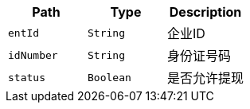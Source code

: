 |===
|Path|Type|Description

|`+entId+`
|`+String+`
|企业ID

|`+idNumber+`
|`+String+`
|身份证号码

|`+status+`
|`+Boolean+`
|是否允许提现

|===